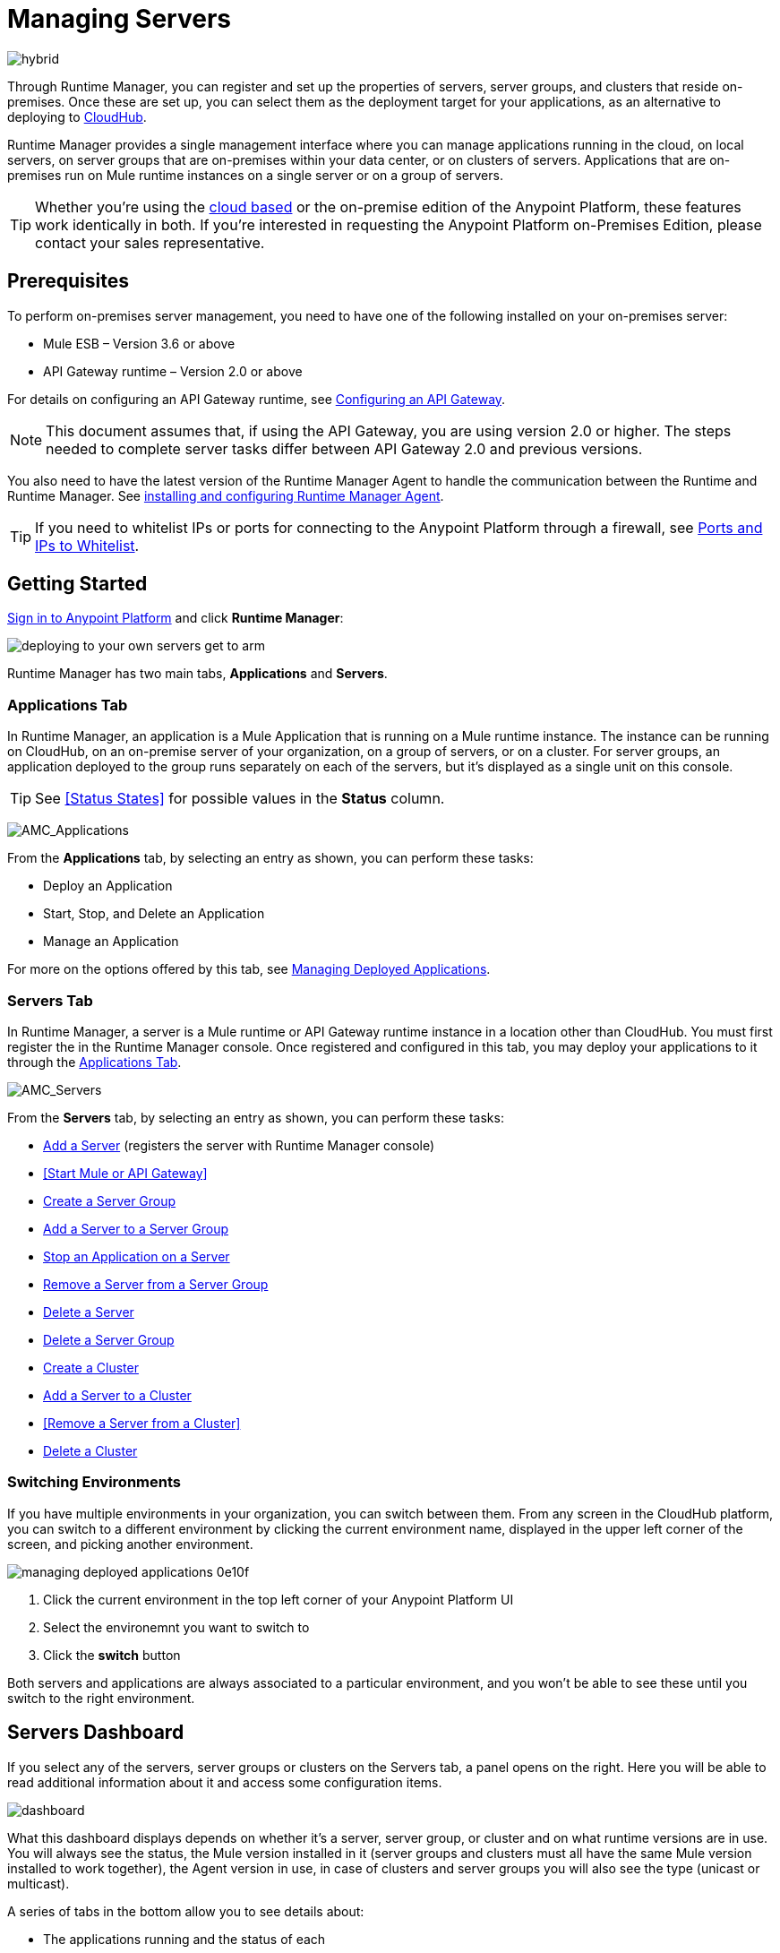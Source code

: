 = Managing Servers
:keywords: cloudhub, application, server, server group, on-premise, runtime manager, arm, cluster, clusters

image:hybrid-logo-color.png[hybrid]

Through Runtime Manager, you can register and set up the properties of servers, server groups, and clusters that reside on-premises. Once these are set up, you can select them as the deployment target for your applications, as an alternative to deploying to link:/runtime-manager/deploying-to-cloudhub[CloudHub].

Runtime Manager provides a single management interface where you can manage applications running in the cloud, on local servers, on server groups that are on-premises within your data center, or on clusters of servers. Applications that are on-premises run on Mule runtime instances on a single server or on a group of servers.

[TIP]
Whether you're using the link:https://anypoint.mulesoft.com[cloud based] or the on-premise edition of the Anypoint Platform, these features work identically in both. If you’re interested in requesting the Anypoint Platform on-Premises Edition, please contact your sales representative.

== Prerequisites

To perform on-premises server management, you need to have one of the following installed on your on-premises server:

* Mule ESB – Version 3.6 or above
* API Gateway runtime – Version 2.0 or above

For details on configuring an API Gateway runtime, see link:/api-manager/configuring-an-api-gateway[Configuring an API Gateway].

[NOTE]
This document assumes that, if using the API Gateway, you are using version 2.0 or higher. The steps needed to complete server tasks differ between API Gateway 2.0 and previous versions.

You also need to have the latest version of the Runtime Manager Agent to handle the communication between the Runtime and Runtime Manager. See link:/runtime-manager/installing-and-configuring-mule-agent[installing and configuring Runtime Manager Agent].

[TIP]
If you need to whitelist IPs or ports for connecting to the Anypoint Platform through a firewall, see link:/runtime-manager/installing-and-configuring-mule-agent#ports-and-ips-to-whitelist[Ports and IPs to Whitelist].

== Getting Started

link:https://anypoint.mulesoft.com/#/signin[Sign in to Anypoint Platform] and click *Runtime Manager*:

image::deploying-to-your-own-servers-get-to-arm.png[]

Runtime Manager has two main tabs, *Applications* and *Servers*.

=== Applications Tab

In Runtime Manager, an application is a Mule Application that is running on a Mule runtime instance. The instance can be running on CloudHub, on an on-premise server of your organization, on a group of servers, or on a cluster. For server groups, an application deployed to the group runs separately on each of the servers, but it's displayed as a single unit on this console.

[TIP]
See <<Status States>> for possible values in the *Status* column.

image:AMC_Applications.png[AMC_Applications]

From the *Applications* tab, by selecting an entry as shown, you can perform these tasks:

* Deploy an Application
* Start, Stop, and Delete an Application
* Manage an Application

For more on the options offered by this tab, see link:/runtime-manager/managing-deployed-applications[Managing Deployed Applications].

=== Servers Tab

In Runtime Manager, a server is a Mule runtime or API Gateway runtime instance in a location other than CloudHub. You must first register the in the Runtime Manager console. Once registered and configured in this tab, you may deploy your applications to it through the link:/runtime-manager/managing-deployed-applications[Applications Tab].

////
Virtual servers created through PCF aren't displayed on this tab, just as CloudHub workers don't.
////


image:AMC_Servers.png[AMC_Servers]

From the *Servers* tab, by selecting an entry as shown, you can perform these tasks:

* <<Add a Server>> (registers the server with Runtime Manager console)
* <<Start Mule or API Gateway>>
* <<Create a Server Group>>
* <<Add a Server to a Server Group>>
* <<Stop an Application on a Server>>
* <<Remove a Server from a Server Group>>
* <<Delete a Server>>
* <<Delete a Server Group>>
* <<Create a Cluster>>
* <<Add a Server to a Cluster>>
* <<Remove a Server from a Cluster>>
* <<Delete a Cluster>>


=== Switching Environments

If you have multiple environments in your organization, you can switch between them. From any screen in the CloudHub platform, you can switch to a different environment by clicking the current environment name, displayed in the upper left corner of the screen, and picking another environment.

image::managing-deployed-applications-0e10f.png[]

. Click the current environment in the top left corner of your Anypoint Platform UI
. Select the environemnt you want to switch to
. Click the *switch* button

Both servers and applications are always associated to a particular environment, and you won't be able to see these until you switch to the right environment.

== Servers Dashboard

If you select any of the servers, server groups or clusters on the Servers tab, a panel opens on the right. Here you will be able to read additional information about it and access some configuration items.

image:dashboard-server.png[dashboard]




What this dashboard displays depends on whether it's a server, server group, or cluster and on what runtime versions are in use. You will always see the status, the Mule version installed in it (server groups and clusters must all have the same Mule version installed to work together), the Agent version in use, in case of clusters and server groups you will also see the type (unicast or multicast).


A series of tabs in the bottom allow you to see details about:

* The applications running and the status of each
* Clusters and server groups display the list of servers and the status of each
* Any plugins, such as link:/runtime-manager/sending-data-from-arm-to-external-monitoring-software[Send data to External Monitoring Software]

On all panels, two buttons are displayed:

* The *View Dashboard* button, which takes you to the server's dashboard page. This page displays more detailed performance metrics and the evolution of these over time, see link:/runtime-manager/monitoring-dashboards#the-dashboard-for-a-server[Monitoring Dashboards] for more on this.
+
image::managing-servers-7fc41.png[]
+
[NOTE]
Dashboards are a feature that isn't currently available on the Anypoint Platform On-premises Edition

* The *Manage Server*  / *Manage Group* / *Manage Cluster* button, which takes you to the <<Settings Page>>.

+
image::managing-servers-ebc52.png[]

=== Settings Page

The settings page can be accessed by either:

* Clicking the *Manage Server*  / *Manage Group* / *Manage Cluster* button on the right pannel that opens when selecting a server

+
image::managing-servers-ebc52.png[]

* Directly clicking on the name of the server / group / cluster on the table

+
image::managing-servers-baa89.png[]

The settings page contains the same infomation that's accesible on the right pannel of the *Servers* section, with the addition of an *Alerts History* tab, that displays a record of the triggered alerts on this server. See link:/runtime-manager/alerts-on-runtime-manager[Alerts on Runtime Manager] for more on this.



== Add a Server

image:server-logo.png[server]

The server communicates with Runtime Manager via an add-on to the Mule runtime called link:/mule-agent/[The Runtime Manager Agent]. In order to make a server visible in the Runtime Manager console and be able to manage it, you must first register it with the Runtime Manager Agent.

[NOTE]
*If the server you want to add is already registered with a different instance of Runtime Manager*, you won't be able to add it until you remove if from the other instance. To do this, <<Delete a Server, remove the server>> from the server list on the Runtime Manager console and then delete the 'mule-agent.yaml' configuration file found on your '{RUNTIME PARENT FOLDER}/conf' folder.

[NOTE]
*If your environment requires all outbound calls to go through a proxy* you will need to modify the proxy settings in the 'wrapper.conf' file in the '{RUNTIME PARENT FOLDER}/conf' folder.



=== Obtaining the Server Registration Token

To be able to run the command that registers your server with the Runtime Manager Agent, you must obtain the unique Token code for your particular instance of Runtime Manager and environment.

. Go to the *Servers* tab in Runtime Manager.
. Copy the full sample code that includes your unique token for your Runtime Manager account + environment. You will then run this code in a terminal in a further step.
** If you have not added any servers to the environment yet, you will see the sample displayed right away in this tab.

+
image:empty_servers-add_server_1st_srv-CORR.COMM-REAL-2.png[empty_servers-add_server_1st_srv-CORR.COMM-REAL-2]

** If the environment already contains servers, click *Add Server*. When you do this, you will see this same code that includes the token in it.


=== Run Command

. Run the displayed command (listed below) on each Mule server or API Gateway server, it contains information that is unique to your organization. Running this command enables the Mule server to communicate with Runtime Manager. The key included in the `-H` parameter (partly redacted in the image above) is a token generated specifically for your Mule server or API Gateway to authenticate against Runtime Manager.

To run this command:

.. In Runtime Manager, click *Copy* to copy the displayed command to your clipboard.
.. Open a terminal in the server where your Mule server or API Gateway resides.
.. Go to the `bin` directory inside the Mule server or API Gateway root directory.
.. Paste the command into your terminal.
.. Substitute the last parameter, `server-name`, with the name you want for your server. In the example below, the name is `srv1`.

+
[source,java, linenums]
----
./amc_setup -H 17958da2-[redacted]---1942 srv1
----

+
[TIP]
If running Windows, substitute `amc_setup.bat` for `./amc_setup` (without `./`).
+
.. Press Enter to run the command.
. Check that the command output on your terminal states that the credentials were extracted correctly
. In the *Servers* screen of Runtime Manager, you should see that your server (named `srv1` in this example) is listed as *Created*:
+
image:srv1_created.png[srv1_created]

[TIP]
If the server was running when registered, it needs to be restarted for it to start communicating with Runtime Manager.


==== About the amc_setup Command

The `amc_setup` command described above resides in `$MULE_HOME/bin`. If you do not run it from this directory, you have to either set the `MULE_HOME` environment variable before running the command, or use the `--mule-home` parameter:

[source,java, linenums]
----
/opt/mule-3.7.0/bin/amc_setup --mule-home /opt/mule-3.7.0 -H ...
----

The `amc_setup` script actually invokes the link:/runtime-manager/runtime-manager-agent[Runtime Manager Agent] installation script, which has several useful parameters for configuring security and proxies. For details on the options, see *Installation Options* in link:/runtime-manager/installing-and-configuring-mule-agent[installing and configuring Runtime Manager Agent].

==== About the Server Registration Token

The registration token provided by Runtime Manager (included in the command with the `-H` parameter) is specific to a single environment. For example, if you register a server in a QA environment by clicking *Add Server*, you get one token. However if you try to register into your *Production* environment by also clicking *Add Server*,  you get a different token. Tokens are specific to the environment in which you register a server. You can only copy and paste a token to register multiple Mules if you want all servers to be in the same environment.


== Start Mule or API Gateway runtime

. Start your Mule runtime or API Gateway runtime. To do so, open a terminal and change directory to the MuleSoft `bin` directory:
** For Mule runtime: Run `./mule`
** For API Gateway runtime: Run `./gateway` or `./gateway start`. The first command retains the gateway process in the terminal foreground; when you want to stop the gateway, press `CTRL-C`. If you are running API Gateway runtime in the foreground, your terminal fills with startup messages.

. In the *Servers* screen of Runtime Manager, your server's status changes first to *Connected*, then to *Running:*

+
image:srv1_running.png[srv1_running]

[TIP]
See a full reference for server statuses in link:/runtime-manager/managing-deployed-applications#status-states[Status States].

At this point, you have successfully added server `srv1`.

== Restart an Application on a Server

You can restart an application that is currently running on a server from the drop-down menu in the status menu:

image:AMC_RestartApp.png[AMC_RestartApp]


== Stop an Application on a Server

To stop an application that is currently running on a server:

. Click a server entry to display the detail view on the right side of the screen.
. Select *Stop* from the drop-down menu in the Status menu:

+
image:StopAppOnServer.png[StopAppOnServer]

== Delete a Server

To delete a server:

. Click a server entry to display the detail view on the right side of the screen. 

. Click the down arrow below the server name and select *Delete*.

+
image:DeleteServer.png[DeleteServer]

== Create a Server Group

image:server-group-logo.png[server group]

A server group is a set of servers that act as a single deployment target, in which instances of the applications are completely isolated from each other.


To create a server group in Runtime Manager:

. Download and install link:https://www.mulesoft.com/platform/enterprise-integration[Mule runtime] on two or more physical or virtual servers in your site.
. Sign in to the Anypoint Platform and click *Runtime Manager*:

. Click the *Servers* tab and use the token to <<Add a Server, register each server to the platform>> via its command line

+
image:ServerStatus_No_Cluster_AllOnline.png[all servers]

. After all servers are registered and visible in the Servers tab, click *Create Group*:

+
image:CreateGroup.png[CreateGroup]

+
This takes you to a settings page where you can select what servers to include in your new group and give it a name:

+
image:AMC_CreateServerGroup.png[AMC_CreateServerGroup]

. Give the server group a name

+
[TIP]
The group name must not start or end with a dash, must be at least 3 characters long, no more than 40 characters, must be unique, and contain only letters, numbers, or dashes.

. Click the checkbox for each server to include in the group, and click *Create Group*.

+
[NOTE]
All servers in a server group must be running the same Mule runtime version and the same Agent version. Also, a server group can be created from servers that all display the status 'Running' or 'Disconnected' but these can't be mixed with servers that display the status 'Created'. You can on the other hand create a server group out of only servers that display the status 'Created'.


== Add a Server to a Server Group

[NOTE]
If you want to add a server to a group that is currently running an existing application, you must first stop and and delete the application before you can add the server to a group.

[NOTE]
Remember that you must first <<Add a Server, register>> each of the servers to Runtime Manager, by downloading and installing the same version of the link:https://www.mulesoft.com/platform/mule[Mule runtime] and then running the link:/runtime-manager/managing-servers#add-a-server[amc_setup] script on each.

. From the *Servers* screen, click a server to view the additional menu, and click *Add Servers*:

+
image:AddServersToGroup.png[AddServersToGroup]

. After you select servers to add to the group, click *Add to Group*:

+
image:AddToGroup.png[AddToGroup]


== Remove a Server from a Server Group

To remove a server from a server group:

. Expand the server group entry in the Servers tab and click the *X* icon at the far right of the entry:

+
image:RemoveServerFromAGroup.png[RemoveServerFromAGroup]

. Anypoint Connection Manager displays a verification prompt. Click the check box and click *Remove*.

+
image:RemoveVerifyPrompt.png[RemoveVerifyPrompt]

== Delete a Server Group

To remove server group from Runtime Manager:

. From the Runtime Manager *Servers* tab, click a server group entry to display the detail view on the right side of the screen. 

. Click the down arrow below the server name and select *Delete group*.

+
image:DeleteGroup.png[DeleteGroup]

. A prompt appears to be sure you want to continue. Click the check box and click *Delete Server Group*

[NOTE]
====
* *Deleting a Server Group doesn't delete the actual servers*, just their pairing as a group. These servers will then be once again displayed in the main server list, from where they can be used individually or be paired up into other Server Groups or Clusters.
* *Deleting a Server Group doesn't delete the applications within each server*. If there were apps deployed to the servers in it, they will still be uploaded on them once the group is deleted.
====

== Create a Cluster

image:cluster-logo.png[cluster]

A Cluster is a set of servers that act as a single deployment target, in which instances of the application are aware of one another and share common information and synchronize statuses.

An on-premise cluster enables up to 8 servers to participate in a high availability processing unit so that in case one server should fail, another server takes over processing applications. A cluster can run multiple applications.

[NOTE]
Remember that you must first <<Add a Server, register>> each of the servers in the cluster, by downloading and installing the same version of the link:https://www.mulesoft.com/platform/mule[Mule runtime] and then running the link:/runtime-manager/managing-servers#add-a-server[amc_setup] script on each.
A cluster can only be made up of servers that are not already in a server group or part of another cluster.

[NOTE]
The minimum Mule version that supports this feature is Mule version 3.7.0 and newer. The minimum Runtime Manager Agent version that supports this feature is Agent version 1.1.1 and newer.

To create a cluster in Runtime Manager:

. Download and install link:https://www.mulesoft.com/platform/enterprise-integration[Mule runtime] on two or more physical or virtual servers in your site.
. Sign in to the Anypoint Platform and click *Runtime Manager*

. Click the *Servers* tab and obtain the necessary token <<Add a Server, register each server to the platform>> via its command line.

+
image:ServerStatus_No_Cluster_AllOnline.png[all servers]

. After all servers are registered and visible in the Servers tab, click *Create Cluster*. Servers can be added to a cluster in any status.

+
image:create_cluster_button.png[CreateCluster]

. Give the cluster a name.

+
[TIP]
The cluster name must not start or end with a dash, must be at least 3 characters long, no more than 40 characters, must be unique, and contain only letters, numbers, or dashes.

. Choose *Multicast* or *Unicast*. For more information, see <<Multicast Versus Unicast, Multicast Versus Unicast>>.
. Click the checkboxes for the names of the servers to add to your cluster, and click *Create Cluster*.

+
[NOTE]
====
* None of the servers you select for creating a new cluster can contain any *previously deployed applications*.

* Multicast servers can be in the link:/runtime-manager/managing-deployed-applications#status-states[*Status States*] 'Running' or 'Disconnected', whereas unicast servers can only be in the state 'Running'. They can't be merely in 'Created' state.

* All servers in a cluster must be running the same *Mule runtime version* and *Agent version*.
====
+
image:CreateCluster_Multicast.png[CreateACluster]

. Click the cluster name to list details about the cluster. This view also lets you add additional servers, remove servers, and delete the cluster:

+
image:AddingServertoCluster_SidePanel.png[ClusterDetail]


[NOTE]
If you wish to have link:/mule-user-guide/v/3.8/creating-and-managing-a-cluster-manually#object-store-persistence[Object Store persistence] amongst all servers of your cluster, you must link:link:/mule-user-guide/v/3.8/creating-and-managing-a-cluster-manually[create your cluster manually] and use the link:/mule-user-guide/v/3.8/creating-and-managing-a-cluster-manually#quorum-management[quorum feature].


== Add a Server to a Cluster

[NOTE]
Remember that you must first <<Add a Server, register>> each of the servers in the cluster, by downloading and installing the same version of the link:https://www.mulesoft.com/platform/mule[Mule runtime] and then running the link:/runtime-manager/managing-servers#add-a-server[amc_setup] script on each.
A cluster can only be made up of servers that are not already in a server group or part of another cluster.

To add an additional server to an existing cluster:

. In the Runtime Manager Servers tab, click the name of a cluster to open the details view. 

+
image:server_details.png[server details]

. Click *Add Servers*.

+
image:add_servers_button.png[AddServers]

. Click the checkbox for each server to add to the cluster, and click *Add Servers*

+
image:AddingServertoCluster_SelectServer.png[AddAnotherServer]

[NOTE]
All servers in a cluster must run the same version of Mule runtime and of the Runtime Manager Agent.


== Delete a Server From a Cluster

To delete a server from a cluster:

. From the Runtime Manager's *Servers* tab, click the name of a cluster.
. Click the *X* to the right of the server's name:

+
image:DeleteServerX.png[DeleteServerX]
+
A prompt appears to be sure you really want to remove the server from the cluster.

. Click the checkbox to verify your choice, and click *Remove* to complete the action:

+
image:DeleteMessage.png[DeleteMessage]

== Delete a Cluster

To delete a cluster from Runtime Manager:

. From the Runtime Manager *Servers* tab, click the name of a cluster to show details.

+
image:server_details.png[server details]

. Click the down arrow next to the cluster status and click *Delete Cluster*:

+
image:down_arrow_status.png[DeleteServerDownArrow]

. A prompt appears to be sure you want to continue. Click the check box and click *Delete Cluster*:

+
image:DeleteACluster.png[DeleteACluster]


== Clusters vs Server Groups

Both clusters and server groups run applications in multiple distributed nodes, the difference lies in that in a server group, instances of the applications are completely isolated from each other, whilst on a cluster its nodes are aware one another and share common information and synchronize statuses.


== Multicast Versus Unicast

A cluster can be created in the Runtime Manager from servers that are already registered with the Runtime Manager console. While configuring a cluster, you can specify either unicast or multicast options for identifying a node within the cluster:

* *Unicast*. A unicast cluster requires that you configure the IP addresses of which nodes to associate together. No special network configuration is necessary other than to indicate which are the server IP addresses that make up the cluster. Each server needs to be in Running status when it is added to a unicast cluster. If a server has multiple interfaces, use the internal IP, the one that allows a node to have a direct communication with other nodes. Clustering across different subnets is not supported.

+
[NOTE]
Mule relies on the IP address as the unique handle for identifying a server, which means it is impossible to have IP addresses dynamically assigned using DHCP for servers on a unicast cluster. If a server is restarted and uses DHCP to get a new IP address, it needs to be rejoined with the cluster using its new IP address.

* *Multicast*. A multicast cluster groups servers that automatically detect each other. Servers that are part of a multicast cluster should be on the same network segment.
+
One advantage of using multicast is that a server does not need to be running to be configured as a node in a cluster. Another is that you can add nodes to the cluster dynamically without restarting the cluster.

+
[NOTE]
Check with your network administrator if multicast is allowed within your network, as many networks block multicast functionalities.

== Alerts

You can set up email alerts that are sent whenever certain events occur to your servers, such as a server being disconnected, or a server being removed from a cluster. These alerts may be linked to a specific server or to all of them. See link:/runtime-manager/alerts-on-runtime-manager[Alerts] for instructions on how to do this.

== See Also

* Learn how to first link:/runtime-manager/deploying-to-your-own-servers[Deploy Applications to your Own Servers]
* link:/runtime-manager/managing-deployed-applications[Managing Deployed Applications] contains more information on how to manage your application once deployed
* link:/runtime-manager/managing-applications-on-your-own-servers[Managing Applications on Your Own Servers] contains more information specific to on-premise deployments
* See how you can link:/runtime-manager/monitoring[Monitor your Applications]
* A link:/runtime-manager/runtime-manager-api[REST APIs] is also available for deployment to your servers.
